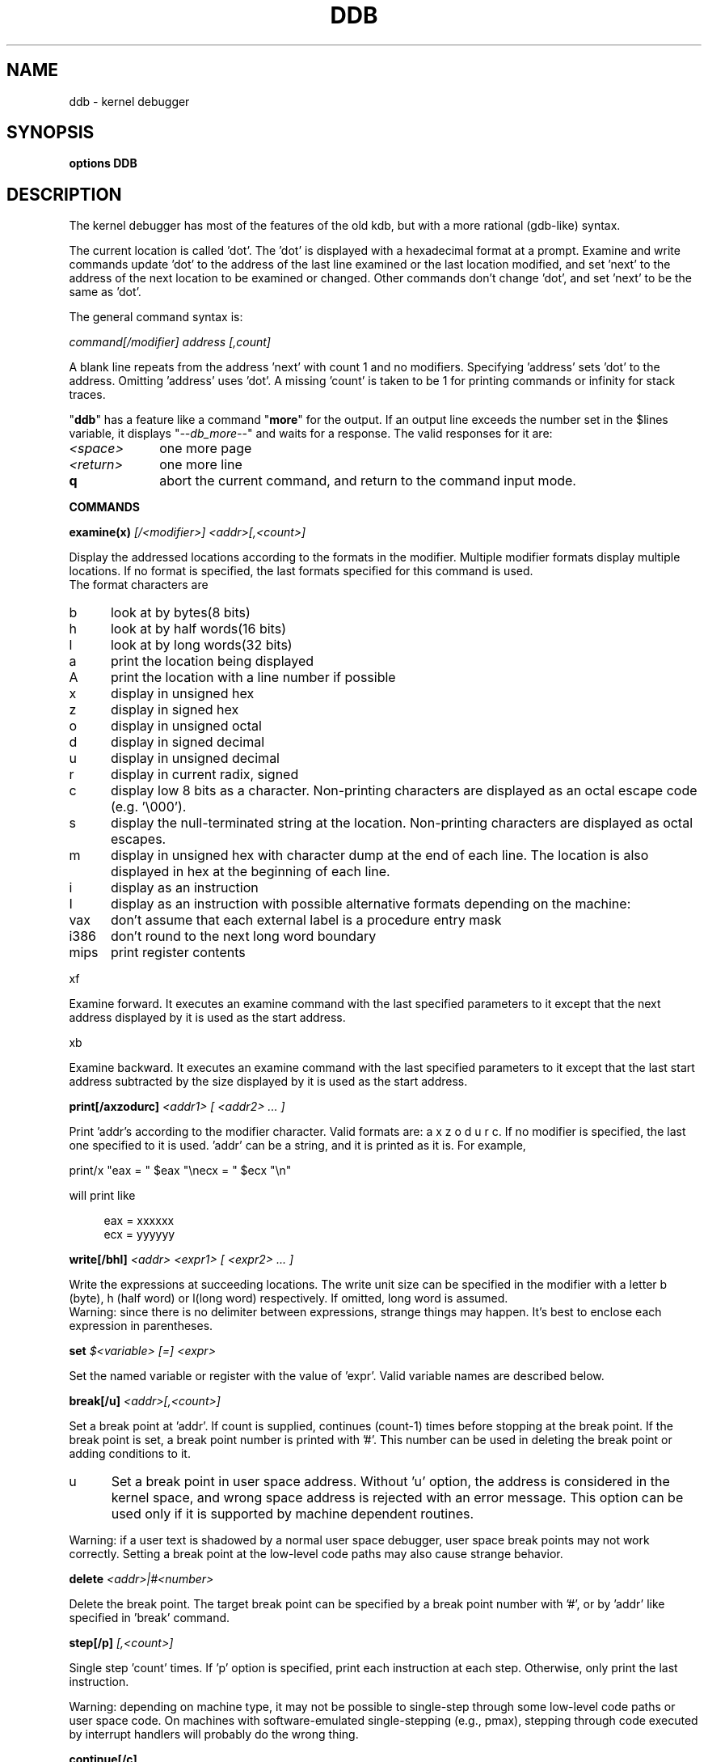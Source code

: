 .\" -*- nroff -*-
.\" 
.\"	$NetBSD: ddb.4,v 1.10 1997/03/11 16:58:55 sommerfe Exp $
.\"
.\" Mach Operating System
.\" Copyright (c) 1991,1990 Carnegie Mellon University
.\" All Rights Reserved.
.\" 
.\" Permission to use, copy, modify and distribute this software and its
.\" documentation is hereby granted, provided that both the copyright
.\" notice and this permission notice appear in all copies of the
.\" software, derivative works or modified versions, and any portions
.\" thereof, and that both notices appear in supporting documentation.
.\" 
.\" CARNEGIE MELLON ALLOWS FREE USE OF THIS SOFTWARE IN ITS "AS IS"
.\" CONDITION.  CARNEGIE MELLON DISCLAIMS ANY LIABILITY OF ANY KIND FOR
.\" ANY DAMAGES WHATSOEVER RESULTING FROM THE USE OF THIS SOFTWARE.
.\" 
.\" Carnegie Mellon requests users of this software to return to
.\" 
.\"  Software Distribution Coordinator  or  Software.Distribution@CS.CMU.EDU
.\"  School of Computer Science
.\"  Carnegie Mellon University
.\"  Pittsburgh PA 15213-3890
.\" 
.\" any improvements or extensions that they make and grant Carnegie Mellon
.\" the rights to redistribute these changes.
.\" 
.TH DDB 4
.SH NAME
ddb \- kernel debugger
.de XX
.sp
.ti -4n
\\$1
.br
.sp
..
.de XS
.nr )R +\\$1
..
.de XE
.nr )R -\\$1
..
.SH SYNOPSIS
.B "options DDB"
.SH DESCRIPTION
.br
.sp
The kernel debugger has most of the features of the old kdb,
but with a more rational (gdb-like) syntax.
.sp
The current location is called 'dot'.  The 'dot' is displayed with
a hexadecimal format at a prompt.
Examine and write commands update 'dot' to the address of the last line
examined or the last location modified, and set 'next' to the address of
the next location to be examined or changed.
Other commands don't change 'dot', and set 'next' to be the same as 'dot'.
.sp
The general command syntax is:
.sp
.ti +4n
\fIcommand[/modifier] address [,count]\fR
.sp
A blank line repeats from the address 'next' with count 1 and no modifiers.
Specifying 'address' sets 'dot' to the address.
Omitting 'address' uses 'dot'.
A missing 'count' is taken to be 1 for printing commands or infinity
for stack traces.
.sp
"\fBddb\fR" has a feature like a command "\fBmore\fR"
for the output.  If an output line exceeds the number set in the $lines
variable, it displays "\fI--db_more--\fR"
and waits for a response.
The valid responses for it are:
.XS 4n
.IP \fI\<space>\fR 10n
one more page
.IP \fI\<return>\fR 10n
one more line
.IP \fB\q\fR 10n
abort the current command, and return to the command input mode.
.LP
.sp
.XE 4n
.LP
.B COMMANDS
.sp
.XS 4n
.LP
.XX "\fBexamine(x) \fI[/<modifier>] <addr>[,<count>]\fR"
Display the addressed locations according to the formats in the modifier.
Multiple modifier formats display multiple locations.
If no format is specified, the last formats specified for this command
is used.
.br
The format characters are
.sp
.LP
.XS 2n
.IP b 5n
look at by bytes(8 bits)
.IP h 5n
look at by half words(16 bits)
.IP l 5n
look at by long words(32 bits)
.IP a 5n
print the location being displayed
.IP A 5n
print the location with a line number if possible
.IP x 5n
display in unsigned hex
.IP z 5n
display in signed hex
.IP o 5n
display in unsigned octal
.IP d 5n
display in signed decimal
.IP u 5n
display in unsigned decimal
.IP r 5n
display in current radix, signed
.IP c 5n
display low 8 bits as a character.
Non-printing characters are displayed as an octal escape code (e.g. '\\000').
.IP s 5n
display the null-terminated string at the location.
Non-printing characters are displayed as octal escapes.
.IP m 5n
display in unsigned hex with character dump at the end of each line.
The location is also displayed in hex at the beginning of each line.
.IP i 5n
display as an instruction
.IP I 5n
display as an instruction with possible alternative formats depending on the
machine:
.XE 2n
.LP
.XS 5n
.LP
.IP vax 6n
don't assume that each external label is a procedure entry mask
.IP i386 6n
don't round to the next long word boundary
.IP mips 6n
print register contents
.LP
.XE 5n
.LP
.XX xf
Examine forward.
It executes an examine command with the last specified parameters to it
except that the next address displayed by it is used as the start address.
.XX xb
Examine backward.
It executes an examine command with the last specified parameters to it
except that the last start address subtracted by the size displayed by it
is used as the start address.
.XX "\fBprint[/axzodurc] \fI<addr1> [ <addr2> ... ]\fR"
Print 'addr's according to the modifier character.
Valid formats are: a x z o d u r c.
If no modifier is specified, the last one specified to it is used.  'addr'
can be a string, and it is printed as it is.  For example,
.br
.sp
.ti +4n
print/x "eax = " $eax "\\necx = " $ecx "\\n"
.br
.sp
will print like
.sp
.in +4n
eax = xxxxxx
.br
ecx = yyyyyy
.in -4n
.sp
.br
.XX "\fBwrite[/bhl] \fI<addr> <expr1> [ <expr2> ... ]\fR"
Write the expressions at succeeding locations.
The write unit size can be specified in the modifier with a letter
b (byte), h (half word) or l(long word) respectively.  If omitted,
long word is assumed.
.br
Warning: since there is no delimiter between expressions, strange
things may happen.
It's best to enclose each expression in parentheses.
.XX "\fBset \fI$<variable> [=] <expr>\fR"
Set the named variable or register with the value of 'expr'.
Valid variable names are described below.
.XX "\fBbreak[/u] \fI<addr>[,<count>]\fR"
Set a break point at 'addr'.
If count is supplied, continues (count-1) times before stopping at the
break point.  If the break point is set, a break point number is
printed with '#'.  This number can be used in deleting the break point
or adding conditions to it.
.LP
.XS 2n
.IP u 5n
Set a break point in user space address. Without 'u' option,
the address is considered in the kernel space, and wrong space address
is rejected with an error message.
This option can be used only if it is supported by machine dependent
routines.
.LP
.XE 2n
Warning: if a user text is shadowed by a normal user space debugger,
user space break points may not work correctly.  Setting a break
point at the low-level code paths may also cause strange behavior.
.XX "\fBdelete \fI<addr>|#<number>\fR"
Delete the break point.  The target break point can be specified by a
break point number with '#', or by 'addr' like specified in 'break'
command.
.XX "\fBstep[/p] \fI[,<count>]\fR"
Single step 'count' times.
If 'p' option is specified, print each instruction at each step.
Otherwise, only print the last instruction.
.br
.sp
Warning: depending on machine type, it may not be possible to
single-step through some low-level code paths or user space code.
On machines with software-emulated single-stepping (e.g., pmax),
stepping through code executed by interrupt handlers will probably
do the wrong thing.
.XX "\fBcontinue[/c]\fR"
Continue execution until a breakpoint or watchpoint.
If /c, count instructions while executing.
Some machines (e.g., pmax) also count loads and stores.
.br
.sp
Warning: when counting, the debugger is really silently single-stepping.
This means that single-stepping on low-level code may cause strange
behavior.
.XX "\fBuntil[/p]\fR"
Stop at the next call or return instruction.
If 'p' option is specified, print the call nesting depth and the
cumulative instruction count at each call or return.  Otherwise,
only print when the matching return is hit.
.XX "\fBnext[/p]\fR"
Stop at the matching return instruction.
If 'p' option is specified, print the call nesting depth and the
cumulative instruction count at each call or return.  Otherwise,
only print when the matching return is hit.
.XX "\fBmatch[/p]\fR"
A synonym for 'next'.
.XX "\fBtrace[/u] \fI[ <frame_addr> ][,<count>]\fR"
Stack trace.  'u' option traces user space; if omitted, only traces
kernel space. 'count' is the number of frames to be traced. 
If the 'count' is omitted, all frames are printed.
.br
.sp
Warning: User space stack trace is valid
only if the machine dependent code supports it.
.XX "\fBtrace/t \fI[ <pid> ][,<count>]\fR"
Stack trace by "thread" (process, on NetBSD) rather than by stack
frame address.  Note that pid is interpreted using the current radix,
while ps displays pids in decimal; prefix the pid with "0t" to force
it to be interpreted as decimal.
.sp
Warning: trace by pid is valid only if the machine dependent code
supports it.
.XX "\fBsearch[/bhl] \fI<addr> <value> [<mask>] [,<count>]\fR"
Search memory for a value. This command might fail in interesting
ways if it doesn't find the searched-for value.  This is because
ddb doesn't always recover from touching bad memory.  The optional
count argument limits the search.
.XX "\fBshow all procs[/m]\fR"
Display all process information.
This version of "\fBddb\fR"
prints more information than previous one.
It shows UNIX process information like "ps".
The UNIX process information may not be shown if it is not
supported in the machine, or the bottom of the stack of the
target process is not in the main memory at that time.
The 'm' options will alter the 'ps' display to show vm_map
addresses for the process and not show other info.
.br
.XX "\fBps[/m]\fR"
A synonym for 'show all procs'.
.XX "\fBshow registers\fR"
Display the register set.
If 'u' option is specified, it displays user registers instead of
kernel or currently saved one.
.br
.sp
Warning: The support of 'u' option depends on the machine.  If
not supported, incorrect information will be displayed.
.XX "\fBshow map[/f] \fI<addr>\fR"
Prints the vm_map at 'addr'. If the 'f' option is specified the
complete map is printed.
.XX "\fBshow object[/f]  \fI<addr>\fR"
Prints the vm_object at 'addr'. If the 'f' option is specified the
complete object is printed.
.XX "\fBshow watches\fR"
Displays all watchpoints.
.XX "\fBwatch \fI<addr>,<size>\fR"
Set a watchpoint for a region.  Execution stops
when an attempt to modify the region occurs.
The 'size' argument defaults to 4.
.br
If you specify a wrong space address, the request is rejected
with an error message.
.br
.sp
Warning: Attempts to watch wired kernel memory
may cause unrecoverable error in some systems such as i386.
Watchpoints on user addresses work best.
.br
.LP
.XE 4n
.LP
.sp
.B VARIABLES
.sp
The debugger accesses registers and variables as
.I $<name>.
Register names are as in the "\fBshow registers\fR"
command.
Some variables are suffixed with numbers, and may have some modifier
following a colon immediately after the variable name.
For example, register variables can have 'u' modifier to indicate
user register (e.g. $eax:u).
.br
.sp
Built-in variables currently supported are:
.sp
.IP radix 12n
Input and output radix
.IP maxoff 12n
Addresses are printed as 'symbol'+offset unless offset is greater than maxoff.
.IP maxwidth 12n
The width of the displayed line.
.IP lines 12n
The number of lines.  It is used by "more" feature.
.IP tabstops 12n
Tab stop width.
.IP onpanic 12n
If non-zero, the debugger will be called when the kernel panics.  Default
is "on", and may be initialzed at build time with the "DDB_ONPANIC=0"
option set in the kernel configuration file.
.IP work\fIxx\fR
Work variable.
.I 'xx'
can be 0 to 31.
.LP
All built-in variables are accessible via sysctl(3).
.LP
.sp
.B EXPRESSIONS
.sp
Almost all expression operators in C are supported except '~', '^',
and unary '&'.
Special rules in "\fBddb\fR"
are:
.br
.IP "<identifier>" 15n
name of a symbol.  It is translated to the address(or value) of it.  '.'
and ':' can be used in the identifier.  If supported by an object format
dependent routine,
[\fI<file_name>\fR:]\fI<func>\fR[:\fI<line_number>\fR]
[\fI<file_name>\fR:]\fI<variable>\fR, and
\fI<file_name>\fR[:\fI<line_number>\fR]
can be accepted as a symbol.
The symbol may be prefixed with '\fI<symbol_table_name>\fR::'
like 'emulator::mach_msg_trap' to specify other than kernel symbols.
.IP "<number>" 15n
radix is determined by the first two letters:
0x: hex, 0o: octal, 0t: decimal, otherwise, follow current radix.
.IP \. 15n
\'dot'
.IP \+ 15n
\'next'
.IP \.. 15n
address of the start of the last line examined.
Unlike 'dot' or 'next', this is only changed by "examine" or
"write" command.
.IP \' 15n
last address explicitly specified.
.IP "$<variable>" 15n
register name or variable.  It is translated to the value of it.
It may be followed by a ':' and modifiers as described above.
.IP \# 15n
a binary operator which rounds up the left hand side to the next
multiple of right hand side.
.IP "*<expr>" 15n
indirection.  It may be followed by a ':' and  modifiers as described above.
